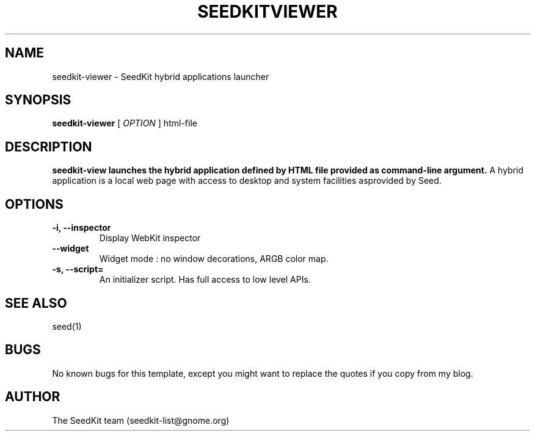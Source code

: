 .\” 
.\” Contact seedkit-list@gnome.org
.TH SEEDKITVIEWER 1 "17 Sept 2010"
.SH NAME
seedkit-viewer \- SeedKit hybrid applications launcher
.SH SYNOPSIS
.B seedkit-viewer
[
.I OPTION
] html-file
.SH DESCRIPTION
.B seedkit-view launches the hybrid application defined by HTML file provided as command-line argument.
A hybrid application is a local web page with access to desktop and system facilities asprovided by Seed.
.SH OPTIONS
.TP
.B  \-i, \-\-inspector
Display WebKit inspector
.TP
.B  \-\-widget
Widget mode : no window decorations, ARGB color map.
.TP
.B  \-s, \-\-script\=
An initializer script. Has full access to low level APIs.

.SH SEE ALSO
seed(1)
.SH BUGS
No known bugs for this template, except you might want to replace the quotes if you copy from my blog.
.SH AUTHOR
The SeedKit team (seedkit-list@gnome.org)
